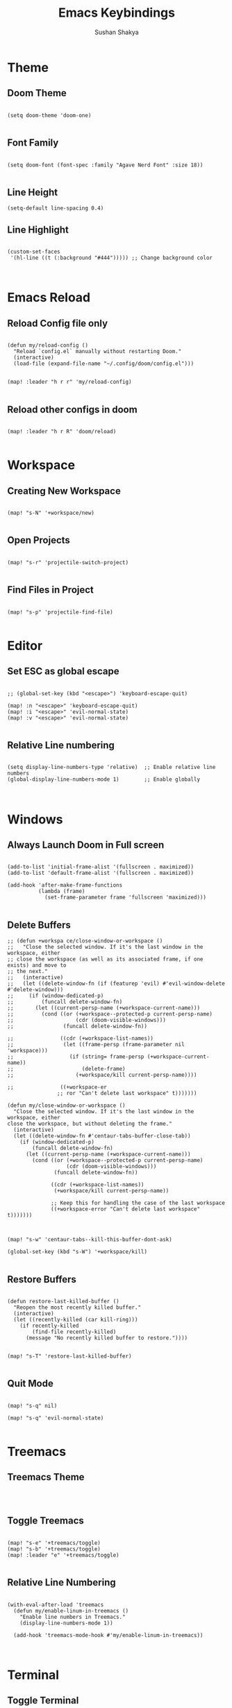 #+TITLE: Emacs Keybindings
#+AUTHOR: Sushan Shakya
#+PROPERTY: header-args:elisp :tangle ~/.config/doom/config.el
#+DESCRIPTION: EMACS Key Bindings to use with DOOM

* Theme

** Doom Theme

#+BEGIN_SRC elisp

(setq doom-theme 'doom-one)

#+END_SRC

** Font Family

#+BEGIN_SRC elisp

(setq doom-font (font-spec :family "Agave Nerd Font" :size 18))

#+END_SRC

** Line Height

#+BEGIN_SRC elisp
(setq-default line-spacing 0.4)
#+END_SRC


** Line Highlight

#+BEGIN_SRC elisp

(custom-set-faces
 '(hl-line ((t (:background "#444"))))) ;; Change background color


#+END_SRC


* Emacs Reload

** Reload Config file only

#+BEGIN_SRC elisp

(defun my/reload-config ()
  "Reload `config.el` manually without restarting Doom."
  (interactive)
  (load-file (expand-file-name "~/.config/doom/config.el")))


(map! :leader "h r r" 'my/reload-config)

#+END_SRC

** Reload other configs in doom

#+BEGIN_SRC elisp

(map! :leader "h r R" 'doom/reload)

#+END_SRC


* Workspace

** Creating New Workspace

#+BEGIN_SRC elisp

(map! "s-N" '+workspace/new)

#+END_SRC

** Open Projects

#+BEGIN_SRC elisp

(map! "s-r" 'projectile-switch-project)

#+END_SRC

** Find Files in Project

#+BEGIN_SRC elisp

(map! "s-p" 'projectile-find-file)

#+END_SRC




* Editor

** Set ESC as global escape

#+BEGIN_SRC elisp

;; (global-set-key (kbd "<escape>") 'keyboard-escape-quit)

(map! :n "<escape>" 'keyboard-escape-quit)
(map! :i "<escape>" 'evil-normal-state)
(map! :v "<escape>" 'evil-normal-state)

#+END_SRC

** Relative Line numbering

#+BEGIN_SRC elisp

(setq display-line-numbers-type 'relative)  ;; Enable relative line numbers
(global-display-line-numbers-mode 1)        ;; Enable globally


#+END_SRC


* Windows

** Always Launch Doom in Full screen

#+BEGIN_SRC elisp

(add-to-list 'initial-frame-alist '(fullscreen . maximized))
(add-to-list 'default-frame-alist '(fullscreen . maximized))

(add-hook 'after-make-frame-functions
          (lambda (frame)
            (set-frame-parameter frame 'fullscreen 'maximized)))

#+END_SRC

** Delete Buffers

#+begin_src elisp
;; (defun +workspa ce/close-window-or-workspace ()
;;   "Close the selected window. If it's the last window in the workspace, either
;; close the workspace (as well as its associated frame, if one exists) and move to
;; the next."
;;   (interactive)
;;   (let ((delete-window-fn (if (featurep 'evil) #'evil-window-delete #'delete-window)))
;;     (if (window-dedicated-p)
;;         (funcall delete-window-fn)
;;       (let ((current-persp-name (+workspace-current-name)))
;;         (cond ((or (+workspace--protected-p current-persp-name)
;;                    (cdr (doom-visible-windows)))
;;                (funcall delete-window-fn))

;;               ((cdr (+workspace-list-names))
;;                (let ((frame-persp (frame-parameter nil 'workspace)))
;;                  (if (string= frame-persp (+workspace-current-name))
;;                      (delete-frame)
;;                    (+workspace/kill current-persp-name))))

;;               ((+workspace-er
                ;; ror "Can't delete last workspace" t)))))))

(defun my/close-window-or-workspace ()
  "Close the selected window. If it's the last window in the workspace, either
close the workspace, but without deleting the frame."
  (interactive)
  (let ((delete-window-fn #'centaur-tabs-buffer-close-tab))
    (if (window-dedicated-p)
        (funcall delete-window-fn)
      (let ((current-persp-name (+workspace-current-name)))
        (cond ((or (+workspace--protected-p current-persp-name)
                   (cdr (doom-visible-windows)))
               (funcall delete-window-fn))

              ((cdr (+workspace-list-names))
               (+workspace/kill current-persp-name))

              ;; Keep this for handling the case of the last workspace
              ((+workspace-error "Can't delete last workspace" t)))))))



(map! "s-w" 'centaur-tabs--kill-this-buffer-dont-ask)

(global-set-key (kbd "s-W") '+workspace/kill)

#+end_src

#+RESULTS:

** Restore Buffers

#+begin_src elisp

(defun restore-last-killed-buffer ()
  "Reopen the most recently killed buffer."
  (interactive)
  (let ((recently-killed (car kill-ring)))
    (if recently-killed
        (find-file recently-killed)
      (message "No recently killed buffer to restore."))))


(map! "s-T" 'restore-last-killed-buffer)

#+end_src

** Quit Mode
#+BEGIN_SRC elisp

(map! "s-q" nil)

(map! "s-q" 'evil-normal-state)

#+END_SRC


* Treemacs

** Treemacs Theme

#+BEGIN_SRC elisp


#+END_SRC

** Toggle Treemacs

#+begin_src elisp

(map! "s-e" '+treemacs/toggle)
(map! "s-b" '+treemacs/toggle)
(map! :leader "e" '+treemacs/toggle)

#+end_src

** Relative Line Numbering

#+BEGIN_SRC elisp

(with-eval-after-load 'treemacs
  (defun my/enable-linum-in-treemacs ()
    "Enable line numbers in Treemacs."
    (display-line-numbers-mode 1))

  (add-hook 'treemacs-mode-hook #'my/enable-linum-in-treemacs))


#+END_SRC


* Terminal

** Toggle Terminal

#+begin_src elisp

(map! "s-u" '+term/toggle)

#+end_src


* Command Palette

** Open Comand Palette

#+BEGIN_SRC elisp

(map! "s-P" 'execute-extended-command)

#+END_SRC

#+RESULTS:


* Window Navigation

** Split Windows

#+begin_src elisp

(map! "s-L" '+evil/window-vsplit-and-follow)
(map! "s-J" '+evil/window-split-and-follow)

#+end_src

** Move between Windows

#+begin_src elisp

(map! "s-j" 'evil-window-down)
(map! "s-k" 'evil-window-up)
(map! "s-h" 'evil-window-left)
(map! "s-l" 'evil-window-right)

#+end_src


* Copy Paste

** Interoperate copy & paste between system clipboard

#+BEGIN_SRC elisp

;; (global-set-key (kbd "s-c") 'kill-ring-save)   ;; Copy
;; (global-set-key (kbd "s-v") 'yank)             ;; Paste
;; (global-set-key (kbd "s-x") 'kill-region)      ;; Cut
;; (global-set-key (kbd "s-a") 'mark-whole-buffer) ;; Select All

#+END_SRC

** Duplicate Lines Down

#+BEGIN_SRC elisp

(defun my/duplicate-lines-down ()
  "Duplicate the selected region or current line below, keeping the new region selected."
  (interactive)
  (if (use-region-p)
      (let* ((beg (region-beginning))
             (end (region-end))
             (beg-line (progn (goto-char beg) (line-beginning-position)))
             (end-line (progn (goto-char end) (line-end-position))))
        (let ((text (buffer-substring beg-line end-line)))
          (goto-char end-line)
          (newline)
          (insert text)
          ;; Keep the newly duplicated region selected
          (set-mark end-line)
          (goto-char (+ end-line (length text)))))
    ;; Duplicate single line if no region is selected
    (let* ((line (buffer-substring (line-beginning-position) (line-end-position)))
           (pos (point))) ;; Save cursor position
      (end-of-line)
      (newline)
      (insert line)
      ;; Move cursor down to the new line
      (goto-char (+ pos (length line)))
      (set-mark (line-beginning-position)))))

(map! "s-d" 'my/duplicate-lines-down)

#+END_SRC


* Comments

** Comment the selected lines

#+BEGIN_SRC elisp

(defun my/comment-region-and-keep-selection ()
  "Comment the selected region or the current line, maintaining selection."
  (interactive)
  (if (use-region-p)
      (let* ((beg (region-beginning))
             (end (region-end))
             (beg-line (progn (goto-char beg) (line-beginning-position)))
             (end-line (progn (goto-char end) (line-end-position))))
        ;; Comment the selected region
        (comment-or-uncomment-region beg-line end-line))
    ;; If no region is selected, comment the current line
    (let ((line-start (line-beginning-position))
          (line-end (line-end-position)))
      (comment-or-uncomment-region line-start line-end))))

(map! :n "s-/" nil)
(map! :ni "s-/" 'my/comment-region-and-keep-selection)
(map! :v "s-/" 'my/comment-region-and-keep-selection)

#+END_SRC


* Completion

** VIM Bindings for Completion

#+BEGIN_SRC elisp

(use-package vertico
  :ensure t
  :bind (:map vertico-map
              ("s-j" . vertico-next)
              ("s-k" . vertico-previous))
  :custom
  (vertico-cycle t)
  :init
  (vertico-mode))

#+END_SRC


* ORG MODE

** Auto Tangle ORG to .el

#+begin_src elisp :tangle no
(defun my/org-babel-tangle-config ()
  "Auto-tangle `config.org` when saved."
  (when (string-equal (buffer-file-name)
                      (expand-file-name "~/.config/doom/config.org"))
    (org-babel-tangle)))

(add-hook 'after-save-hook #'my/org-babel-tangle-config)
#+end_src

** Shortcut Key

#+BEGIN_SRC elisp

(map! :leader "T" 'org-babel-tangle)

#+END_SRC

** Keybindings

#+BEGIN_SRC elisp

(map! :i "TAB" nil)                               

#+END_SRC


* Search Related

** Find Things in a file

#+BEGIN_SRC elisp

(map! "s-f" 'swiper)

#+END_SRC


* LSP related configs

** Basic Look and Feel

#+BEGIN_SRC elisp

(setq lsp-ui-doc-enable t)
(setq lsp-ui-doc-show-with-cursor t)
(setq lsp-ui-doc-show-with-mouse t)
(setq lsp-headerline-breadcrumb-enable t)
(setq lsp-ui-sideline-enable nil)
(setq lsp-ui-sideline-enable nil)

#+END_SRC

** Bindings

#+BEGIN_SRC elisp
(map! :i "s-j" #'company-select-next)
(map! :i "s-k" #'company-select-previous)

(map! :leader "jb" #'better-jumper-jump-backward)
(map! :leader "jd" '+lookup/definition)
(map! :leader "tc" 'treemacs-collapse-all-projects)

#+END_SRC

** Code Formatting on Save

#+begin_src elisp

(after! lsp-mode
  (setq lsp-eslint-auto-fix-on-save t)  ;; ESLint auto-fix
  (setq lsp-format-on-save t)  ;; Format with LSP
  (add-hook 'before-save-hook #'lsp-organize-imports)
  (add-hook 'before-save-hook #'lsp-format-buffer))

#+end_src


* Tabs Related Config

** Look and Feel

#+BEGIN_SRC elisp

(setq centaur-tabs-height 32)

(setq centaur-tabs-style "wave")

(setq centaur-tabs-set-bar 'none)
(setq x-underline-at-descent-line t)

#+END_SRC

** Keybindings

#+BEGIN_SRC elisp
(map! "M-n" 'centaur-tabs-forward)
(map! "M-p" 'centaur-tabs-backward)

(map! :nvm "L" 'centaur-tabs-forward)             
(map! :nvm "H" 'centaur-tabs-backward)            

(setq transient-mark-mode t)
                                                  
#+END_SRC


* Flutter Modeline Devices Related Config

** Flutter Daemon

*** Daemon Reference
#+BEGIN_SRC elisp

(defvar flutter/daemon nil
  "Variable to store reference to Flutter Daemon which will be used to launch devices")

(defvar flutter-daemon-buffer "*Flutter Daemon*")


#+END_SRC

*** Start Daemon

#+BEGIN_SRC elisp

(defun flutter/start-daemon ()
  "Starts the Flutter Daemon if it's not running"
  (unless (and flutter/daemon                     
               (process-live-p flutter/daemon))
    (setq flutter/daemon
          (make-process
           :name "flutter-daemon"
           :buffer flutter-daemon-buffer          
           :command '("flutter" "daemon")
           :coding 'utf-8
           :noquery t
           :filter 'flutter/daemon-filter))       
    (message "Flutter daemon started.")))

#+END_SRC

*** Stop Daemon

#+BEGIN_SRC elisp

(defun flutter/stop-daemon ()
  "Stops the Flutter Daemon if it's running"
  (when (and flutter/daemon
               (process-live-p flutter/daemon))
    (kill-process flutter/daemon)
    (kill-buffer flutter-daemon-buffer)
    (setq flutter/daemon nil)
    (message "Flutter daemon stopped.")))
#+END_SRC                                         

** Flutter Daemon Interaction 

*** Filtering Outputs from the Daemon

#+BEGIN_SRC elisp

(defun flutter/daemon-filter (proc output)
  "Handle Flutter daemon messages from PROC, processing OUTPUT."
  (with-current-buffer (process-buffer proc)
    (goto-char (point-max))
    (insert output)))

#+END_SRC

*** Sending Messages to the Daemon

#+BEGIN_SRC elisp

(defun flutter/daemon-send-message (json-command) 
  "Send a JSON command to the Flutter daemon."
  (when (and flutter/daemon (process-live-p flutter/daemon))
    (process-send-string flutter/daemon (concat json-command "\n"))))

#+END_SRC

*** Query Flutter Daemon for Emulators

#+BEGIN_SRC elisp

(defun flutter/request-emulator-list ()           
  "Request available devices and emulators from Flutter daemon."
  (flutter/daemon-send-message                    
   (json-encode `[(:id 1 :method "emulator.getEmulators")])
   )                                              
  )                                               
#+END_SRC

*** Parsing the Emulator list from the daemon

#+BEGIN_SRC elisp

(setq global-emulator-list nil)
(setq devices nil)

(defun flutter/parse-emulator-list-from-daemon ()
  "Parse the Emulator list from daemon"
  (with-current-buffer flutter-daemon-buffer
    (goto-char (point-min))
    (let (devices)
      (while (re-search-forward "\\({.*}\\)" nil t)
        (let* ((json (json-read-from-string (match-string 1)))
               (result (alist-get 'result json)))
          (when result
            (setq devices result))))
      devices)))

(defun flutter/emulators-from-daemon ()
  "Parse the device and emulator list from the last line of the Flutter daemon buffer."
  (flutter/start-daemon)
  (flutter/request-emulator-list)
  (sleep-for 0.6) ;; HACK: Required because getting data from flutter daemon is asynchronous (Wait for 600ms so that Flutter Daemon can give us the required information)
  (setq devices (flutter/parse-emulator-list-from-daemon))
  (flutter/stop-daemon)
  devices
)

#+END_SRC

*** Select Emulator Functionality

#+BEGIN_SRC elisp

(defun flutter/emulators ()
  (if global-emulator-list
      global-emulator-list
    (setq global-emulator-list (flutter/emulators-from-daemon))
    global-emulator-list)
)

(defun test/emulators ()
  (interactive)
  (setq devices (flutter/emulators))
  (message (prin1-to-string devices)))

(defun test/emulators-from-daemon ()
  (interactive)
  (setq devices (flutter/emulators-from-daemon))
  (message (prin1-to-string devices)))

(defun flutter/run-emulator ()
  "Show a menu to select a Flutter device or emulator."
  (interactive)
  (let* ((devices (flutter/emulators))
         (choices (mapcar (lambda (d)
                            (cons (alist-get 'name d) (alist-get 'id d)))
                          devices))
         (selection (completing-read "Select a Flutter device: " choices)))
    (when selection
      (message "Selected device: %s" selection)
      (shell-command (format "flutter emulators --launch %s" selection))
      )
    )
  )



#+END_SRC

** Keybindings

#+BEGIN_SRC elisp

(map! :leader "d" 'flutter/run-emulator)

#+END_SRC

